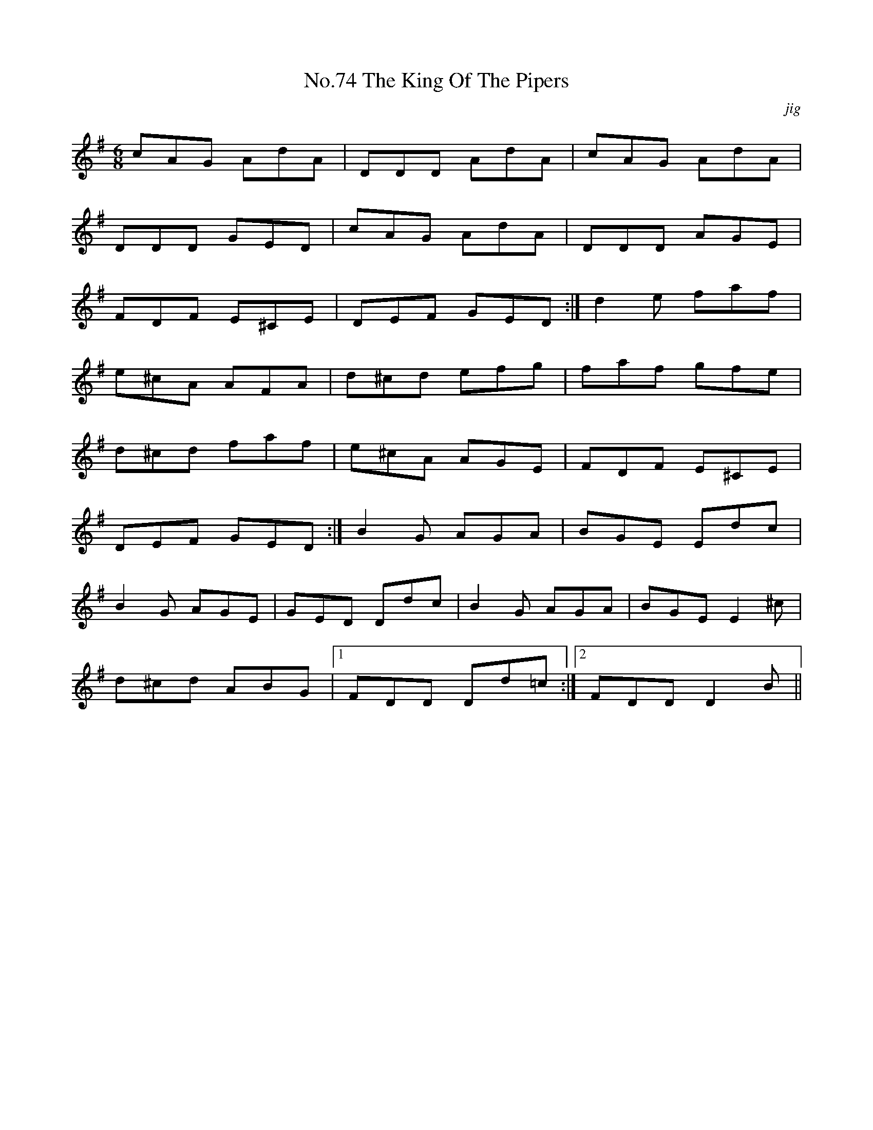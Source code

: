 X:74
T:No.74 The King Of The Pipers
C:jig
M:6/8
L:1/8
K:G
cAG AdA|DDD AdA|cAG AdA|
DDD GED|cAG AdA|DDD AGE|
FDF E^CE|DEF GED:|d2e faf|
e^cA AFA|d^cd efg|faf gfe|
d^cd faf|e^cA AGE|FDF E^CE|
DEF GED:|B2G AGA|BGE Edc|
B2G AGE|GED Ddc|B2G AGA|BGEE2^c|
d^cd ABG|[1FDD Dd=c:|[2FDD D2B||
